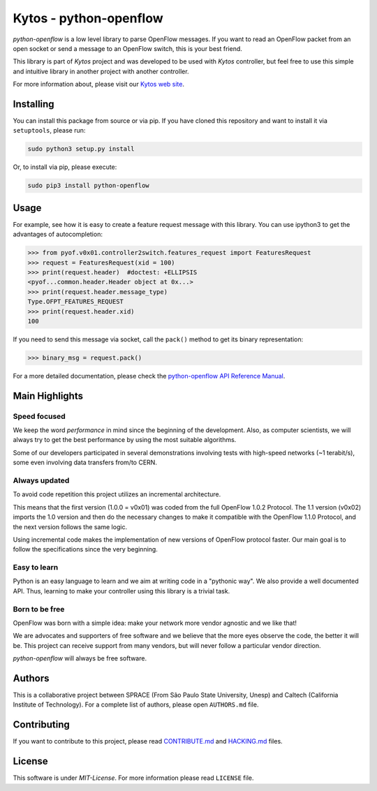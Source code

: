 Kytos - python-openflow
=======================

|Openflow| |Tag| |Release| |Tests| |License|

*python-openflow* is a low level library to parse OpenFlow messages. If you want
to read an OpenFlow packet from an open socket or send a message to an OpenFlow
switch, this is your best friend.

This library is part of *Kytos* project and was developed to be used with
*Kytos* controller, but feel free to use this simple and intuitive library in
another project with another controller.

For more information about, please visit our `Kytos web site <http://kytos.io/>`__.

Installing
----------

You can install this package from source or via pip. If you have cloned this
repository and want to install it via ``setuptools``, please run:

.. code:: shell

    sudo python3 setup.py install

Or, to install via pip, please execute:

.. code:: shell

    sudo pip3 install python-openflow

Usage
-----

For example, see how it is easy to create a feature request message with this
library. You can use ipython3 to get the advantages of autocompletion:

.. code:: python

    >>> from pyof.v0x01.controller2switch.features_request import FeaturesRequest
    >>> request = FeaturesRequest(xid = 100)
    >>> print(request.header)  #doctest: +ELLIPSIS
    <pyof...common.header.Header object at 0x...>
    >>> print(request.header.message_type)
    Type.OFPT_FEATURES_REQUEST
    >>> print(request.header.xid)
    100

If you need to send this message via socket, call the ``pack()`` method to get its
binary representation:

.. code:: python

    >>> binary_msg = request.pack()

For a more detailed documentation, please check the `python-openflow API
Reference Manual <http://docs.kytos.io/python-openflow/api-reference/>`__.

Main Highlights
---------------

Speed focused
~~~~~~~~~~~~~

We keep the word *performance* in mind since the beginning of the development.
Also, as computer scientists, we will always try to get the best performance by
using the most suitable algorithms.

Some of our developers participated in several demonstrations involving tests
with high-speed networks (~1 terabit/s), some even involving data transfers
from/to CERN.

Always updated
~~~~~~~~~~~~~~

To avoid code repetition this project utilizes an incremental architecture.

This means that the first version (1.0.0 = v0x01) was coded from the full
OpenFlow 1.0.2 Protocol. The 1.1 version (v0x02) imports the 1.0 version and
then do the necessary changes to make it compatible with the OpenFlow 1.1.0
Protocol, and the next version follows the same logic.

Using incremental code makes the implementation of new versions of OpenFlow
protocol faster. Our main goal is to follow the specifications since the very
beginning.

Easy to learn
~~~~~~~~~~~~~

Python is an easy language to learn and we aim at writing code in a "pythonic
way". We also provide a well documented API. Thus, learning to make your
controller using this library is a trivial task.

Born to be free
~~~~~~~~~~~~~~~

OpenFlow was born with a simple idea: make your network more vendor agnostic
and we like that!

We are advocates and supporters of free software and we believe that the more
eyes observe the code, the better it will be. This project can receive support
from many vendors, but will never follow a particular vendor direction.

*python-openflow* will always be free software.

Authors
-------

This is a collaborative project between SPRACE (From São Paulo State University,
Unesp) and Caltech (California Institute of Technology). For a complete list of
authors, please open ``AUTHORS.md`` file.

Contributing
------------

If you want to contribute to this project, please read
`CONTRIBUTE.md <CONTRIBUTE.md>`__ and `HACKING.md <HACKING.md>`__ files.

License
-------

This software is under *MIT-License*. For more information please read ``LICENSE``
file.

.. |Openflow| image:: https://img.shields.io/badge/Openflow-1.0.0-brightgreen.svg
   :target: https://www.opennetworking.org/images/stories/downloads/sdn-resources/onf-specifications/openflow/openflow-spec-v1.0.0.pdf
.. |Tag| image:: https://img.shields.io/github/tag/kytos/python-openflow.svg
   :target: https://github.com/kytos/python-openflow/tags
.. |Release| image:: https://img.shields.io/github/release/kytos/python-openvpn.svg
   :target: https://github.com/kytos/python-openflow/releases
.. |Tests| image:: http://kytos.io/imgs/tests-status.svg
   :target: https://github.com/kytos/python-openflow
.. |License| image:: https://img.shields.io/github/license/kytos/python-openflow.svg
   :target: https://github.com/kytos/python-openflow/blob/master/LICENSE

